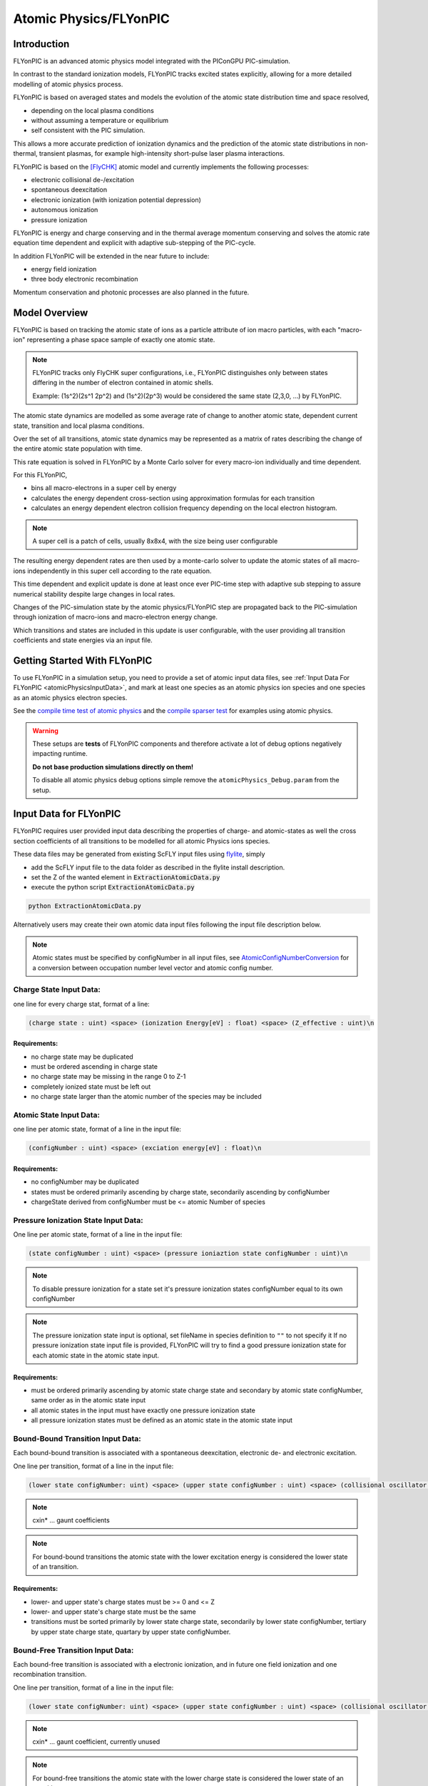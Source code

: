 .. _model-atomicPhysics:

Atomic Physics/FLYonPIC
======================

.. moduleauthor:: Brian Marre

Introduction
------------

FLYonPIC is an advanced atomic physics model integrated with the PIConGPU PIC-simulation.

In contrast to the standard ionization models, FLYonPIC tracks excited states explicitly, allowing for a more detailed modelling of atomic physics process.

FLYonPIC is based on averaged states and models the evolution of the atomic state distribution time and space resolved,

- depending on the local plasma conditions
- without assuming a temperature or equilibrium
- self consistent with the PIC simulation.

This allows a more accurate prediction of ionization dynamics and the prediction of the atomic state distributions in non-thermal, transient plasmas, for example high-intensity short-pulse laser plasma interactions.

FLYonPIC is based on the [FlyCHK]_ atomic model and currently implements the following processes:

- electronic collisional de-/excitation
- spontaneous deexcitation
- electronic ionization (with ionization potential depression)
- autonomous ionization
- pressure ionization

FLYonPIC is energy and charge conserving and in the thermal average momentum conserving and solves the atomic rate equation time dependent and explicit with adaptive sub-stepping of the PIC-cycle.

In addition FLYonPIC will be extended in the near future to include:

- energy field ionization
- three body electronic recombination

Momentum conservation and photonic processes are also planned in the future.

Model Overview
--------------

FLYonPIC is based on tracking the atomic state of ions as a particle attribute of ion macro particles, with each "macro-ion" representing a phase space sample of exactly one atomic state.

.. note::
   FLYonPIC tracks only FlyCHK super configurations, i.e., FLYonPIC distinguishes only between states differing in the number of electron contained in atomic shells.

   Example: (1s^2)(2s^1 2p^2) and (1s^2)(2p^3) would be considered the same state (2,3,0, ...) by FLYonPIC.

The atomic state dynamics are modelled as some average rate of change to another atomic state, dependent current state, transition and local plasma conditions.

Over the set of all transitions, atomic state dynamics may be represented as a matrix of rates describing the change of the entire atomic state population with time.

This rate equation is solved in FLYonPIC by a Monte Carlo solver for every macro-ion individually and time dependent.

For this FLYonPIC,

- bins all macro-electrons in a super cell by energy
- calculates the energy dependent cross-section using approximation formulas for each transition
- calculates an energy dependent electron collision frequency depending on the local electron histogram.

.. note::

   A super cell is a patch of cells, usually 8x8x4, with the size being user configurable

The resulting energy dependent rates are then used by a monte-carlo solver to update the atomic states of all macro-ions independently in this super cell according to the rate equation.

This time dependent and explicit update is done at least once ever PIC-time step with adaptive sub stepping to assure numerical stability despite large changes in local rates.

Changes of the PIC-simulation state by the atomic physics/FLYonPIC step are propagated back to the PIC-simulation through ionization of macro-ions and macro-electron energy change.

Which transitions and states are included in this update is user configurable, with the user providing all transition coefficients and state energies via an input file.

Getting Started With FLYonPIC
-----------------------------

To use FLYonPIC in a simulation setup, you need to provide a set of atomic input data files, see :ref:`Input Data For FLYonPIC <atomicPhysicsInputData>`, and mark at least one species as an atomic physics ion species and one species as an atomic physics electron species.

See the `compile time test of atomic physics <https://github.com/ComputationalRadiationPhysics/picongpu/tree/dev/share/picongpu/tests/compileAtomicPhysics>`_ and the `compile sparser test <https://github.com/ComputationalRadiationPhysics/picongpu/tree/dev/share/picongpu/tests/compileSparser>`_ for examples using atomic physics.

.. warning::

  These setups are **tests** of FLYonPIC components and therefore activate a lot of debug options negatively impacting runtime.

  **Do not base production simulations directly on them!**

  To disable all atomic physics debug options simple remove the ``atomicPhysics_Debug.param`` from the setup.

Input Data for FLYonPIC
-----------------------

.. _atomicPhysicsInputData:

FLYonPIC requires user provided input data describing the properties of charge- and atomic-states as well the cross section coefficients of all transitions to be modelled for all atomic Physics ions species.

These data files may be generated from existing ScFLY input files using `flylite <https://github.com/BrianMarre/flylite/tree/dev>`_, simply

- add the ScFLY input file to the data folder as described in the flylite install description.
- set the Z of the wanted element in :code:`ExtractionAtomicData.py`
- execute the python script :code:`ExtractionAtomicData.py`

.. code-block::

   python ExtractionAtomicData.py

Alternatively users may create their own atomic data input files following the input file description below.

.. note::

   Atomic states must be specified by configNumber in all input files, see `AtomicConfigNumberConversion <https://github.com/ComputationalRadiationPhysics/SCFlyTools/blob/main/AtomicConfigNumberConversion.py>`_ for a conversion between occupation number level vector and atomic config number.

Charge State Input Data:
^^^^^^^^^^^^^^^^^^^^^^^^

one line for every charge stat, format of a line:

.. code-block::

   (charge state : uint) <space> (ionization Energy[eV] : float) <space> (Z_effective : uint)\n

Requirements:
~~~~~~~~~~~~~
- no charge state may be duplicated
- must be ordered ascending in charge state
- no charge state may be missing in the range 0 to Z-1
- completely ionized state must be left out
- no charge state larger than the atomic number of the species may be included

Atomic State Input Data:
^^^^^^^^^^^^^^^^^^^^^^^^
one line per atomic state, format of a line in the input file:

.. code-block::

   (configNumber : uint) <space> (exciation energy[eV] : float)\n

Requirements:
~~~~~~~~~~~~~
- no configNumber may be duplicated
- states must be ordered primarily ascending by charge state, secondarily ascending by configNumber
- chargeState derived from configNumber must be <= atomic Number of species

Pressure Ionization State Input Data:
^^^^^^^^^^^^^^^^^^^^^^^^^^^^^^^^^^^^^

One line per atomic state, format of a line in the input file:

.. code-block::

   (state configNumber : uint) <space> (pressure ioniaztion state configNumber : uint)\n

.. note::

   To disable pressure ionization for a state set it's pressure ionization states configNumber equal to its own configNumber

.. note::
   The pressure ionization state input is optional, set fileName in species definition to ``""`` to not specify it
   If no pressure ionization state input file is provided, FLYonPIC will try to find a good pressure ionization state for each atomic state in the atomic state input.

Requirements:
~~~~~~~~~~~~~
- must be ordered primarily ascending by atomic state charge state and secondary by atomic state configNumber, same order as in the atomic state input
- all atomic states in the input must have exactly one pressure ionization state
- all pressure ionization states must be defined as an atomic state in the atomic state input

Bound-Bound Transition Input Data:
^^^^^^^^^^^^^^^^^^^^^^^^^^^^^^^^^^
Each bound-bound transition is associated with a spontaneous deexcitation, electronic de- and electronic excitation.

One line per transition, format of a line in the input file:

.. code-block::

   (lower state configNumber: uint) <space> (upper state configNumber : uint) <space> (collisional oscillator strength : float) <space> (absorption oscillator strength : float) <space> (cxin1 : float) <space> (cxin2 : float) <space> (cxin3 : float) <space> (cxin4 : float) <space> (cxin5 : float)

.. note::

   cxin* ... gaunt coefficients

.. note::
   For bound-bound transitions the atomic state with the lower excitation energy is considered the lower state of an transition.

Requirements:
~~~~~~~~~~~~~
- lower- and upper state's charge states must be >= 0 and <= Z
- lower- and upper state's charge state must be the same
- transitions must be sorted primarily by lower state charge state, secondarily by lower state configNumber, tertiary by upper state charge state, quartary by upper state configNumber.

Bound-Free Transition Input Data:
^^^^^^^^^^^^^^^^^^^^^^^^^^^^^^^^^
Each bound-free transition is associated with a electronic ionization, and in future one field ionization and one recombination transition.

One line per transition, format of a line in the input file:

.. code-block::

   (lower state configNumber: uint) <space> (upper state configNumber : uint) <space> (collisional oscillator strength : float) <space> (absorption oscillator strength : float) <space> (cxin1 : float) <space> (cxin2 : float) <space> (cxin3 : float) <space> (cxin4 : float) <space> (cxin5 : float)  <space> (cxin6 : float) <space> (cxin7 : float) <space> (cxin8 : float)

.. note::

   cxin* ... gaunt coefficient, currently unused

.. note::

    For bound-free transitions the atomic state with the lower charge state is considered the lower state of an transition.

Requirements:
~~~~~~~~~~~~~
- lower- and upper state's charge states must be >= 0 and <= Z
- lower state's charge state must be smaller than the upper state's charge state
- transitions must be sorted primarily by lower state charge state, secondarily by lower state configNumber, tertiary by upper state charge state, quartary by upper state configNumber.

Autonomous Transition Input Data:
^^^^^^^^^^^^^^^^^^^^^^^^^^^^^^^^^
Each autonomous transition is associated with an autonomous ionization.

One line per transition, format of a line in the input file:

.. code-block::

   (lower state configNumber: uint) <space> (upper state configNumber : uint) <space> (rate[1/s] : float)

.. note::

    For autonomous transition the atomic state with the overall lower energy is considered the lower state of an transition.

Requirements:
~~~~~~~~~~~~~
- lower- and upper state's charge states must be >= 0 and <= Z
- lower state's charge state must be larger than the upper state's charge state
- transitions must be sorted primarily by lower state charge state, secondarily by lower state configNumber, tertiary by upper state charge state, quartary by upper state configNumber.

FLYonPIC step
-------------

overview of the FLYonPIC step

.. image:: media/AtomicPhyiscsStep_v3_1.svg
   :name: model-FLYonPIC_Step
   :width: 100%

.. [FlyCHK]
   H.-K.Chung, M.H. Chen, R.W. Lee
   "Extension of atomic configuration sets of the Non-LTE model in the application to the Ka diagnostics of hot dense matter"
   High Energy Density Physics 3 (2007) 57-64
   https://doi.org/10.1016/j.hedp.2007.02.001
